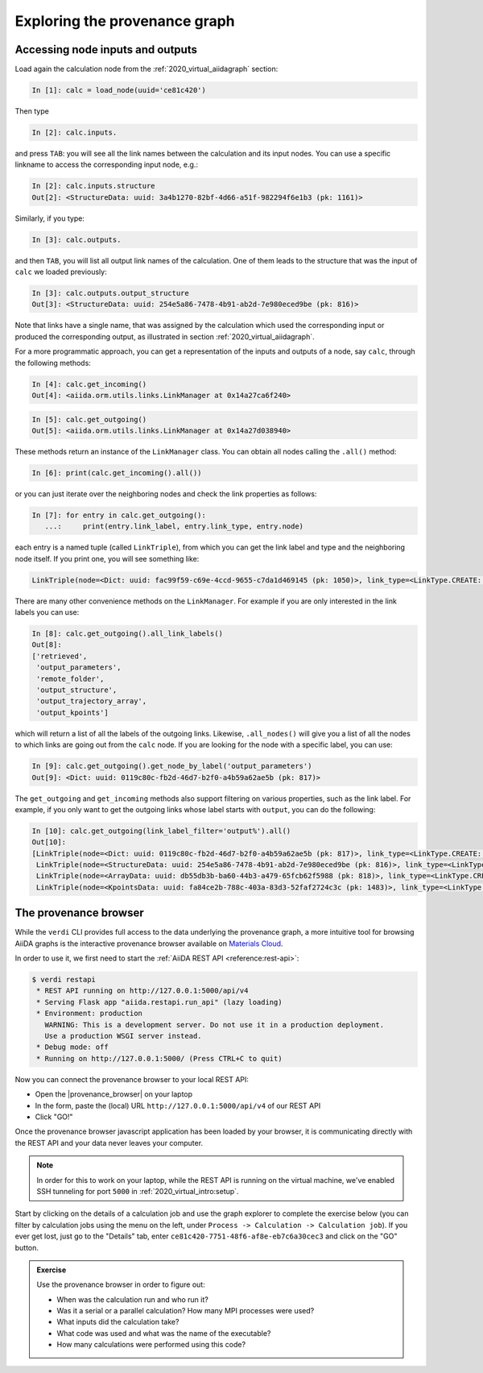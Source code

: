 .. _2020_virtual_intro:exploring_provenance:

******************************
Exploring the provenance graph
******************************

Accessing node inputs and outputs
=================================

Load again the calculation node from the :ref:`2020_virtual_aiidagraph` section:

.. code-block:: ipython

    In [1]: calc = load_node(uuid='ce81c420')

Then type

.. code-block:: ipython

    In [2]: calc.inputs.

and press ``TAB``:
you will see all the link names between the calculation and its input nodes.
You can use a specific linkname to access the corresponding input node, e.g.:

.. code-block:: ipython

    In [2]: calc.inputs.structure
    Out[2]: <StructureData: uuid: 3a4b1270-82bf-4d66-a51f-982294f6e1b3 (pk: 1161)>

Similarly, if you type:

.. code-block:: ipython

    In [3]: calc.outputs.

and then ``TAB``, you will list all output link names of the calculation.
One of them leads to the structure that was the input of ``calc`` we loaded previously:

.. code-block:: ipython

    In [3]: calc.outputs.output_structure
    Out[3]: <StructureData: uuid: 254e5a86-7478-4b91-ab2d-7e980eced9be (pk: 816)>

Note that links have a single name, that was assigned by the calculation which used the corresponding input or produced the corresponding output, as illustrated in section :ref:`2020_virtual_aiidagraph`.

For a more programmatic approach, you can get a representation of the inputs and outputs of a node, say ``calc``, through the following methods:

.. code-block:: ipython

    In [4]: calc.get_incoming()
    Out[4]: <aiida.orm.utils.links.LinkManager at 0x14a27ca6f240>

.. code-block:: ipython

    In [5]: calc.get_outgoing()
    Out[5]: <aiida.orm.utils.links.LinkManager at 0x14a27d038940>

These methods return an instance of the ``LinkManager`` class.
You can obtain all nodes calling the ``.all()`` method:

.. code-block:: ipython

    In [6]: print(calc.get_incoming().all())

or you can just iterate over the neighboring nodes and check the link properties as follows:

.. code-block:: ipython

    In [7]: for entry in calc.get_outgoing():
       ...:     print(entry.link_label, entry.link_type, entry.node)

each entry is a named tuple (called ``LinkTriple``), from which you can get the link label and type and the neighboring node itself.
If you print one, you will see something like:

.. code-block:: python

    LinkTriple(node=<Dict: uuid: fac99f59-c69e-4ccd-9655-c7da1d469145 (pk: 1050)>, link_type=<LinkType.CREATE: 'create'>, link_label=u'output_parameters')

There are many other convenience methods on the ``LinkManager``.
For example if you are only interested in the link labels you can use:

.. code-block:: ipython

    In [8]: calc.get_outgoing().all_link_labels()
    Out[8]:
    ['retrieved',
     'output_parameters',
     'remote_folder',
     'output_structure',
     'output_trajectory_array',
     'output_kpoints']

which will return a list of all the labels of the outgoing links.
Likewise, ``.all_nodes()`` will give you a list of all the nodes to which links are going out from the ``calc`` node.
If you are looking for the node with a specific label, you can use:

.. code-block:: ipython

    In [9]: calc.get_outgoing().get_node_by_label('output_parameters')
    Out[9]: <Dict: uuid: 0119c80c-fb2d-46d7-b2f0-a4b59a62ae5b (pk: 817)>

The ``get_outgoing`` and ``get_incoming`` methods also support filtering on various properties, such as the link label.
For example, if you only want to get the outgoing links whose label starts with ``output``, you can do the following:

.. code-block:: ipython

    In [10]: calc.get_outgoing(link_label_filter='output%').all()
    Out[10]:
    [LinkTriple(node=<Dict: uuid: 0119c80c-fb2d-46d7-b2f0-a4b59a62ae5b (pk: 817)>, link_type=<LinkType.CREATE: 'create'>, link_label='output_parameters'),
     LinkTriple(node=<StructureData: uuid: 254e5a86-7478-4b91-ab2d-7e980eced9be (pk: 816)>, link_type=<LinkType.CREATE: 'create'>, link_label='output_structure'),
     LinkTriple(node=<ArrayData: uuid: db55db3b-ba60-44b3-a479-65fcb62f5988 (pk: 818)>, link_type=<LinkType.CREATE: 'create'>, link_label='output_trajectory_array'),
     LinkTriple(node=<KpointsData: uuid: fa84ce2b-788c-403a-83d3-52faf2724c3c (pk: 1483)>, link_type=<LinkType.CREATE: 'create'>, link_label='output_kpoints')]

The provenance browser
======================

While the ``verdi`` CLI provides full access to the data underlying the provenance graph, a more intuitive tool for browsing AiiDA graphs is the interactive provenance browser available on `Materials Cloud <https://www.materialscloud.org>`__.

In order to use it, we first need to start the :ref:`AiiDA REST API <reference:rest-api>`:

.. code-block:: console

    $ verdi restapi
     * REST API running on http://127.0.0.1:5000/api/v4
     * Serving Flask app "aiida.restapi.run_api" (lazy loading)
     * Environment: production
       WARNING: This is a development server. Do not use it in a production deployment.
       Use a production WSGI server instead.
     * Debug mode: off
     * Running on http://127.0.0.1:5000/ (Press CTRL+C to quit)

Now you can connect the provenance browser to your local REST API:

-  Open the |provenance_browser| on your laptop
-  In the form, paste the (local) URL ``http://127.0.0.1:5000/api/v4`` of our REST API
-  Click "GO!"

.. |provenance_browser| raw:: html

   <a href="https://www.materialscloud.org/explore/connect" target="_blank">provenance explorer</a>

Once the provenance browser javascript application has been loaded by your browser, it is communicating directly with the REST API and your data never leaves your computer.

.. note::
    In order for this to work on your laptop, while the REST API is running on the virtual machine, we've enabled SSH tunneling for port ``5000`` in :ref:`2020_virtual_intro:setup`.

Start by clicking on the details of a calculation job and use the graph explorer to complete the exercise below (you can filter by calculation jobs using the menu on the left, under ``Process -> Calculation -> Calculation job``).
If you ever get lost, just go to the "Details" tab, enter ``ce81c420-7751-48f6-af8e-eb7c6a30cec3`` and click on the "GO" button.

.. admonition:: Exercise

   Use the provenance browser in order to figure out:

   -  When was the calculation run and who run it?
   -  Was it a serial or a parallel calculation? How many MPI processes were used?
   -  What inputs did the calculation take?
   -  What code was used and what was the name of the executable?
   -  How many calculations were performed using this code?
